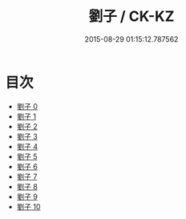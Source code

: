 #+TITLE: 劉子 / CK-KZ

#+DATE: 2015-08-29 01:15:12.787562
* 目次
 - [[file:KR5d0053_000.txt][劉子 0]]
 - [[file:KR5d0053_001.txt][劉子 1]]
 - [[file:KR5d0053_002.txt][劉子 2]]
 - [[file:KR5d0053_003.txt][劉子 3]]
 - [[file:KR5d0053_004.txt][劉子 4]]
 - [[file:KR5d0053_005.txt][劉子 5]]
 - [[file:KR5d0053_006.txt][劉子 6]]
 - [[file:KR5d0053_007.txt][劉子 7]]
 - [[file:KR5d0053_008.txt][劉子 8]]
 - [[file:KR5d0053_009.txt][劉子 9]]
 - [[file:KR5d0053_010.txt][劉子 10]]
